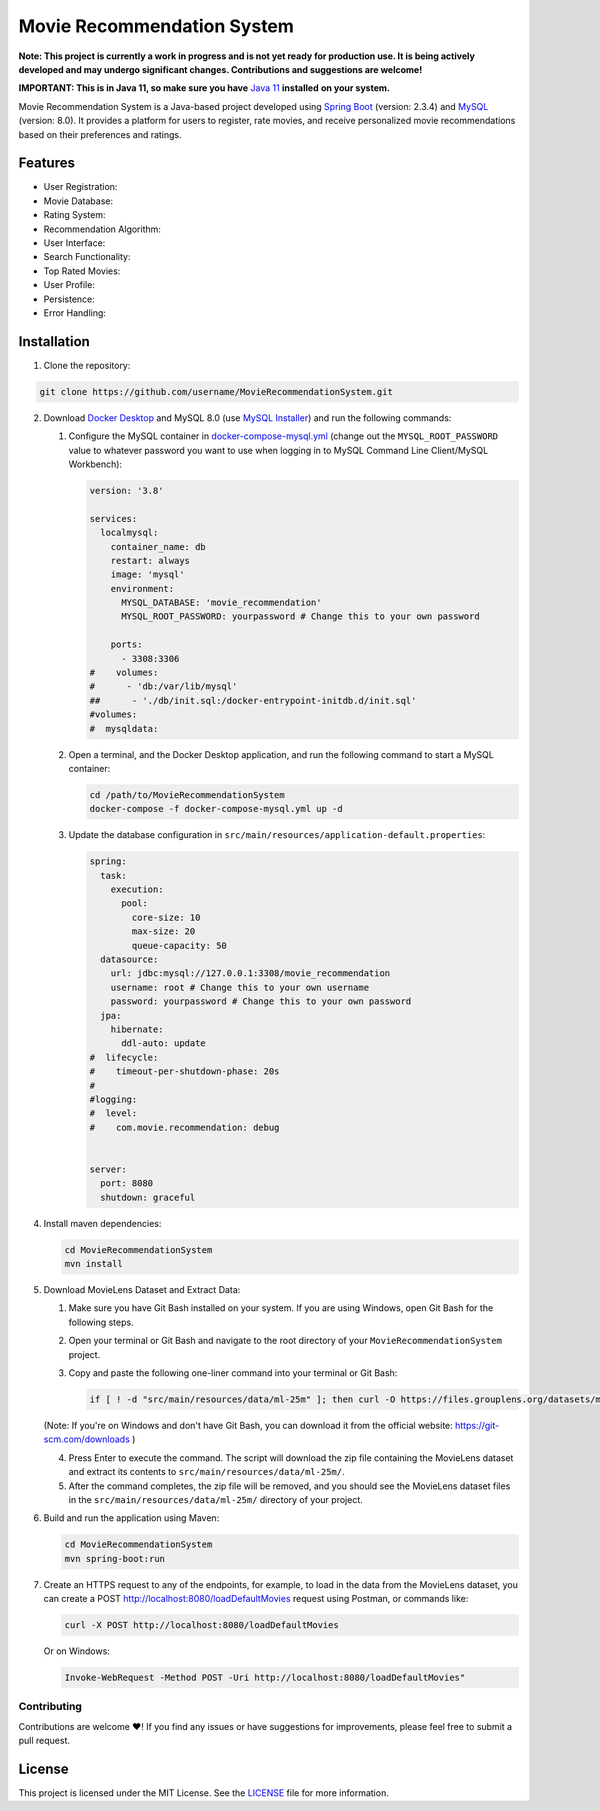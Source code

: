 #######################################
 Movie Recommendation System |warning|
#######################################

|CodeQL Workflow Status|

.. |CodeQL Workflow Status| image:: https://github.com/livxy/MovieRecommendationSystem/actions/workflows/codeql.yml/badge.svg
   :target: https://github.com/livxy/MovieRecommendationSystem/actions/workflows/codeql.yml

**Note: This project is currently a work in progress and is not yet
ready for production use. It is being actively developed and may undergo
significant changes. Contributions and suggestions are welcome!**

**IMPORTANT: This is in Java 11, so make sure you have** `Java 11
<https://www.oracle.com/java/technologies/downloads/#java11>`_
**installed** **on your system.**

Movie Recommendation System is a Java-based project developed using
`Spring Boot <https://spring.io/projects/spring-boot>`_ (version: 2.3.4)
and `MySQL <https://www.mysql.com/>`_ (version: 8.0). It provides a
platform for users to register, rate movies, and receive personalized
movie recommendations based on their preferences and ratings.

**********
 Features
**********

-  User Registration: |warning|
-  Movie Database: |warning|
-  Rating System: |warning|
-  Recommendation Algorithm: |warning|
-  User Interface: |warning|
-  Search Functionality: |warning|
-  Top Rated Movies: |warning|
-  User Profile: |warning|
-  Persistence: |warning|
-  Error Handling: |warning|

.. |warning| image:: https://img.shields.io/badge/Status-In%20Progress-yellow
   :target: https://img.shields.io/badge/Status-In%20Progress-yellow

**************
 Installation
**************

#. Clone the repository:

.. code:: bash

   git clone https://github.com/username/MovieRecommendationSystem.git

2. Download `Docker Desktop <https://www.docker.com/>`_ and MySQL 8.0
   (use `MySQL Installer <https://dev.mysql.com/downloads/installer/>`_)
   and run the following commands:

   #. Configure the MySQL container in `docker-compose-mysql.yml
      </docker-compose-mysql.yml>`_ (change out the
      ``MYSQL_ROOT_PASSWORD`` value to whatever password you want to use
      when logging in to MySQL Command Line Client/MySQL Workbench):

      .. code:: yaml

         version: '3.8'

         services:
           localmysql:
             container_name: db
             restart: always
             image: 'mysql'
             environment:
               MYSQL_DATABASE: 'movie_recommendation'
               MYSQL_ROOT_PASSWORD: yourpassword # Change this to your own password

             ports:
               - 3308:3306
         #    volumes:
         #      - 'db:/var/lib/mysql'
         ##      - './db/init.sql:/docker-entrypoint-initdb.d/init.sql'
         #volumes:
         #  mysqldata:

   #. Open a terminal, and the Docker Desktop application, and run the
      following command to start a MySQL container:

      .. code:: bash

         cd /path/to/MovieRecommendationSystem
         docker-compose -f docker-compose-mysql.yml up -d

   #. Update the database configuration in
      ``src/main/resources/application-default.properties``:

      .. code:: properties

         spring:
           task:
             execution:
               pool:
                 core-size: 10
                 max-size: 20
                 queue-capacity: 50
           datasource:
             url: jdbc:mysql://127.0.0.1:3308/movie_recommendation
             username: root # Change this to your own username
             password: yourpassword # Change this to your own password
           jpa:
             hibernate:
               ddl-auto: update
         #  lifecycle:
         #    timeout-per-shutdown-phase: 20s
         #
         #logging:
         #  level:
         #    com.movie.recommendation: debug


         server:
           port: 8080
           shutdown: graceful

4. Install maven dependencies:

   .. code:: bash

      cd MovieRecommendationSystem
      mvn install

#. Download MovieLens Dataset and Extract Data:

   #. Make sure you have Git Bash installed on your system. If you are
      using Windows, open Git Bash for the following steps.

   #. Open your terminal or Git Bash and navigate to the root directory
      of your ``MovieRecommendationSystem`` project.

   #. Copy and paste the following one-liner command into your terminal
      or Git Bash:

      .. code:: bash

         if [ ! -d "src/main/resources/data/ml-25m" ]; then curl -O https://files.grouplens.org/datasets/movielens/ml-25m.zip && unzip ml-25m.zip -d src/main/resources/data/ && rm ml-25m.zip; fi

   (Note: If you're on Windows and don't have Git Bash, you can download
   it from the official website: https://git-scm.com/downloads )

   4. Press Enter to execute the command. The script will download the
      zip file containing the MovieLens dataset and extract its contents
      to ``src/main/resources/data/ml-25m/``.

   #. After the command completes, the zip file will be removed, and you
      should see the MovieLens dataset files in the
      ``src/main/resources/data/ml-25m/`` directory of your project.

#. Build and run the application using Maven:

   .. code:: bash

      cd MovieRecommendationSystem
      mvn spring-boot:run

#. Create an HTTPS request to any of the endpoints, for example, to load
   in the data from the MovieLens dataset, you can create a POST
   http://localhost:8080/loadDefaultMovies request using Postman, or
   commands like:

   .. code:: bash

      curl -X POST http://localhost:8080/loadDefaultMovies

   Or on Windows:

   .. code:: powershell

      Invoke-WebRequest -Method POST -Uri http://localhost:8080/loadDefaultMovies"

Contributing
============

Contributions are welcome ❤️! If you find any issues or have suggestions
for improvements, please feel free to submit a pull request.

*********
 License
*********

This project is licensed under the MIT License. See the `LICENSE
</LICENSE>`_ file for more information.

.. |nl| raw:: html

   <br />
